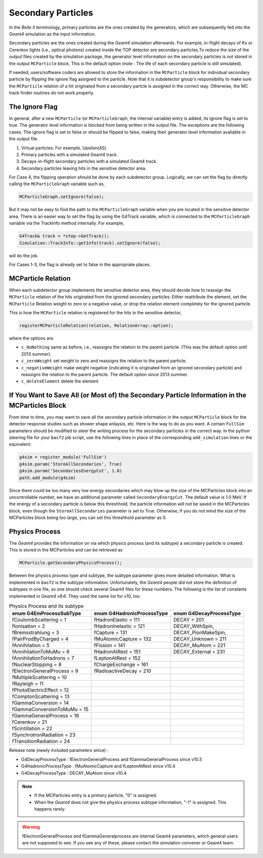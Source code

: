 Secondary Particles
===================

In the *Belle II* terminology, primary particles are the ones created by the generators, which are 
subsequently fed into the *Geant4* simulation as the input information. 

Secondary particles are the ones created during the *Geant4* simulation afterwards. For example, 
in-flight decays of Ks or Cerenkov lights (i.e., optical photons) created inside the TOP detector 
are secondary particles.To reduce the size of the output files created by the simulation package, 
the generator level information on the secondary particles is not stored in the output ``MCParticle`` 
block. This is the default option (note : The life of each secondary particle is still simulated). 

If needed, users/software coders are allowed to store the information in the 
``MCParticle`` block for individual secondary particle by flipping the ignore flag assigned to the particle.
Note that it is subdetector group's responsibility to make sure the ``MCParticle`` 
relation of a hit originated from a secondary partcle is assigned in the correct way. 
Otherwise, the MC track finder routines do not work properly.

The Ignore Flag
----------------

In general, after a new ``MCParticle`` (or ``MCParticleGraph``, the internal variable) 
entry is added, its ignore flag is set to true. The generator level information is blocked 
from being written in the output file. The exceptions are the following cases. The ignore 
flag is set to false or should be flipped to false, making their generator level information 
avaliable in the output file.

1. Virtual particles. For example, Upsilon(4S).
2. Primary particles with a simulated Geant4 track.
3. Decays-in-flight secondary particles with a simulated Geant4 track.
4. Secondary particles leaving hits in the sensitive detector area.

For Case 4, the flipping operation should be done by each subdetector group. 
Logically, we can set the flag by directly calling the ``MCParticleGraph`` variable such as,

.. code-block:: cpp

   MCParticleGraph.setIgnore(false);

But it may not be easy to find the path to the ``MCParticleGraph`` variable when you are located 
in the sensitive detector area. There is an easier way to set the flag by using the G4Track variable, 
which is connected to the ``MCParticleGraph`` variable via the TrackInfo method internally. For example,

.. code-block:: cpp

   G4Track& track = *step->GetTrack(); 
   Simulation::TrackInfo::getInfo(track).setIgnore(false);


will do the job.

For Cases 1-3, the flag is already set to false in the appropriate places.

MCParticle Relation
--------------------

When each subdetector group implements the sensitive detector area, they should decide how to 
reassign the ``MCParticle`` relation of the hits originated from the ignored secondary particles: 
Either reattribute the element, set the ``MCParticle`` Relation weight to zero or a negative value, 
or drop the relation element completely for the ignored particle. 

This is how the ``MCParticle`` relation is registered for the hits in the sensitive detector,

.. code-block:: cpp

   registerMCParticleRelation(relation, RelationArray::option); 


where the options are:

- ``c_doNothing``
  same as before, i.e., reassigns the relation to the parent particle. (This was the default option until 2013 summer).
- ``c_zeroWeight`` 
  set weight to zero and reassigns the relation to the parent particle.
- ``c_negativeWeight`` 
  make weight negative (indicating it is originated from an ignored secondary particle) and 
  reassigns the relation to the parent particle. The default option since 2013 summer.
- ``c_deleteElement``  delete the element


If You Want to Save All (or Most of) the Secondary Particle Information in the MCParticles Block
-------------------------------------------------------------------------------------------------

From time to time, you may want to save all the secondary particle information in the output ``MCParticle`` 
block for the detector response studies such as shower shape anlaysis, etc. Here is the way to do as you want. 
A certain ``FullSim`` parameters should be modified to steer the writing process for the secondary particles 
in the correct way. In the python steering file for your ``basf2`` job script, use the following lines in place 
of the corresponding ``add_simulation`` lines or the equivalent:

.. code-block:: python

   g4sim = register_module('FullSim')
   g4sim.param('StoreAllSecondaries', True)
   g4sim.param('SecondariesEnergyCut', 1.0)
   path.add_module(g4sim)

Since there could be too many very low energy secondaries which may blow up the size of the MCParticles block 
into an uncontrollable number, we have an additional parameter called ``SecondaryEnergyCut``. The default value 
is 1.0 MeV. If the energy of a secondary particle is below this threshhold, the particle information will not be 
saved in the MCParticles block, even though the ``StoreAllSecondaries`` parameter is set to True. Otherwise, 
if you do not mind the size of the MCParticles block being too large, you can set this threshhold parameter as 0.

Physics Process
----------------

The *Geant4* provides the information on via which physics process (and its subtype) a secondary particle is created. 
This is stored in the MCParticles and can be retrieved as

.. code-block:: python

   MCParticle.getSecondaryPhysicsProcess();


Between the physics process type and subtype, the subtype parameter gives more detailed information. 
What is implemented in ``basf2`` is the subtype information. Unfortunately, the *Geant4* people did not store the 
definition of subtypes in one file, so one should check several Geant4 files for these numbers. The following is 
the list of constants implemented in *Geant4 v9.6*. They used the same list for v10, too.

.. table:: Physics Process and its subtype
   :widths: auto

   ============================    ==========================    =======================
   enum G4EmProcessSubType         enum G4HadronicProcessType    enum G4DecayProcessType
   ============================    ==========================    =======================
   fCoulombScattering      =  1    fHadronElastic       = 111    DECAY             = 201
   fIonisation             =  2    fHadronInelastic     = 121    DECAY_WithSpin,
   fBremsstrahlung         =  3    fCapture             = 131    DECAY_PionMakeSpin,
   fPairProdByCharged      =  4    fMuAtomicCapture     = 132    DECAY_Unknown     = 211
   fAnnihilation           =  5    fFission             = 141    DECAY_MuAtom      = 221
   fAnnihilationToMuMu     =  6    fHadronAtRest        = 151    DECAY_External    = 231
   fAnnihilationToHadrons  =  7    fLeptonAtRest        = 152    
   fNuclearStopping        =  8    fChargeExchange      = 161
   fElectronGeneralProcess =  9    fRadioactiveDecay    = 210
   fMultipleScattering     = 10
   fRayleigh               = 11
   fPhotoElectricEffect    = 12
   fComptonScattering      = 13
   fGammaConversion        = 14
   fGammaConversionToMuMu  = 15
   fGammaGeneralProcess    = 16
   fCerenkov               = 21
   fScintillation          = 22
   fSynchrotronRadiation   = 23
   fTransitionRadiation    = 24
   ============================    ==========================    =======================

Release note (newly included parameters since) :

- G4DecayProcessType    : fElectronGeneralProcess and fGammaGeneralProcess since v10.5
- G4HadronicProcessType : fMuAtomicCapture and fLeptonAtRest since v10.4
- G4DecayProcessType    : DECAY_MuAtom since v10.4

.. note::
        - If the MCParticles entry is a primary particle, "0" is assigned.
        - When the *Geant4* does not give the physics process subtype information, "-1" is assigned. This happens rarely.

.. warning::
        fElectronGeneralProcess and fGammaGeneralprocess are internal Geant4 parameters, which 
        general users are not supposed to see. If you see any of these, please contact the simulation convener 
        or Geant4 team. 
 
